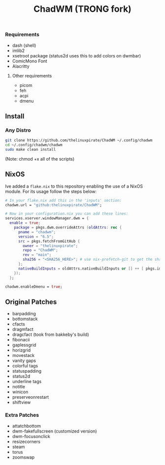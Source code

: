 #+title: ChadWM (TRONG fork)
*** Requirements
- dash (shell)
- imlib2 
- xsetroot package (status2d uses this to add colors on dwmbar)
- ComicMono Font
- Alacritty
# WezTerm?
**** Other requirements
- picom
- feh
- acpi
- dmenu

** Install
*** Any Distro
#+begin_src sh
git clone https://github.com/thelinuxpirate/ChadWM ~/.config/chadwm
cd ~/.config/chadwm/chadwm
sudo make clean install
#+end_src
(Note: chmod +x all of the scripts)

** NixOS
Ive added a ~flake.nix~ to this repository enabling the use of a NixOS module.
For its usage follow the steps below:
#+begin_src nix
# In your flake.nix add this in the 'inputs' section:
chadwm.url = "github:thelinuxpirate/ChadWM";

# Now in your configuration.nix you can add these lines:
services.xserver.windowManager.dwm = {
  enable = true;
    package = pkgs.dwm.overrideAttrs (oldAttrs: rec {
      pname = "chadwm";
      version = "6.5";
      src = pkgs.fetchFromGitHub {
        owner = "thelinuxpirate";
        repo = "ChadWM";
        rev = "main";
        sha256 = "<SHA256_HERE>"; # use nix-prefetch-git to get the sha256
      };
      nativeBuildInputs = oldAttrs.nativeBuildInputs or [] ++ [ pkgs.imlib2 ];
    });
  };

chadwm.enableDmenu = true;
#+end_src 

** Original Patches
- barpadding 
- bottomstack
- cfacts
- dragmfact 
- dragcfact (took from bakkeby's build)
- fibonacii
- gaplessgrid
- horizgrid
- movestack 
- vanity gaps
- colorful tags
- statuspadding 
- status2d
- underline tags
- notitle
- winicon
- preserveonrestart
- shiftview

*** Extra Patches
- attatchbottom 
- dwm-fakefullscreen (customized version)
- dwm-focusonclick
- resizecorners
- steam
- torus
- zoomswap
